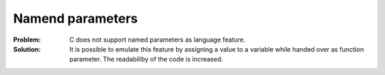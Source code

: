 .. _named_parameters:

*****************
Namend parameters
*****************

:Problem:
 C does not support named parameters as language feature.

:Solution:
 It is possible to emulate this feature by assigning a value to a variable while
 handed over as function parameter. The readabiliby of the code is increased.
